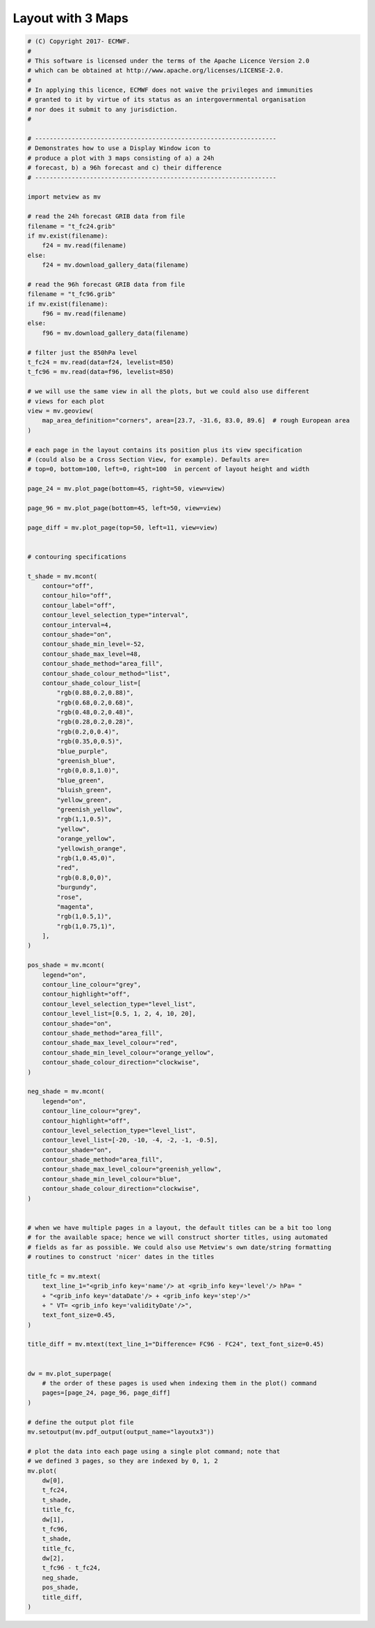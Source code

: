 .. only:: html

    .. note::
        :class: sphx-glr-download-link-note

        Click :ref:`here <sphx_glr_download_auto_examples_layoutx3.py>`     to download the full example code
    .. rst-class:: sphx-glr-example-title

    .. _sphx_glr_auto_examples_layoutx3.py:


Layout with 3 Maps
==============================================



.. image:: /auto_examples/images/sphx_glr_layoutx3_001.png
    :alt: layoutx3
    :class: sphx-glr-single-img






.. code-block:: default


    # (C) Copyright 2017- ECMWF.
    #
    # This software is licensed under the terms of the Apache Licence Version 2.0
    # which can be obtained at http://www.apache.org/licenses/LICENSE-2.0.
    #
    # In applying this licence, ECMWF does not waive the privileges and immunities
    # granted to it by virtue of its status as an intergovernmental organisation
    # nor does it submit to any jurisdiction.
    #

    # ------------------------------------------------------------------
    # Demonstrates how to use a Display Window icon to
    # produce a plot with 3 maps consisting of a) a 24h
    # forecast, b) a 96h forecast and c) their difference
    # ------------------------------------------------------------------

    import metview as mv

    # read the 24h forecast GRIB data from file
    filename = "t_fc24.grib"
    if mv.exist(filename):
        f24 = mv.read(filename)
    else:
        f24 = mv.download_gallery_data(filename)

    # read the 96h forecast GRIB data from file
    filename = "t_fc96.grib"
    if mv.exist(filename):
        f96 = mv.read(filename)
    else:
        f96 = mv.download_gallery_data(filename)

    # filter just the 850hPa level
    t_fc24 = mv.read(data=f24, levelist=850)
    t_fc96 = mv.read(data=f96, levelist=850)

    # we will use the same view in all the plots, but we could also use different
    # views for each plot
    view = mv.geoview(
        map_area_definition="corners", area=[23.7, -31.6, 83.0, 89.6]  # rough European area
    )

    # each page in the layout contains its position plus its view specification
    # (could also be a Cross Section View, for example). Defaults are=
    # top=0, bottom=100, left=0, right=100  in percent of layout height and width

    page_24 = mv.plot_page(bottom=45, right=50, view=view)

    page_96 = mv.plot_page(bottom=45, left=50, view=view)

    page_diff = mv.plot_page(top=50, left=11, view=view)


    # contouring specifications

    t_shade = mv.mcont(
        contour="off",
        contour_hilo="off",
        contour_label="off",
        contour_level_selection_type="interval",
        contour_interval=4,
        contour_shade="on",
        contour_shade_min_level=-52,
        contour_shade_max_level=48,
        contour_shade_method="area_fill",
        contour_shade_colour_method="list",
        contour_shade_colour_list=[
            "rgb(0.88,0.2,0.88)",
            "rgb(0.68,0.2,0.68)",
            "rgb(0.48,0.2,0.48)",
            "rgb(0.28,0.2,0.28)",
            "rgb(0.2,0,0.4)",
            "rgb(0.35,0,0.5)",
            "blue_purple",
            "greenish_blue",
            "rgb(0,0.8,1.0)",
            "blue_green",
            "bluish_green",
            "yellow_green",
            "greenish_yellow",
            "rgb(1,1,0.5)",
            "yellow",
            "orange_yellow",
            "yellowish_orange",
            "rgb(1,0.45,0)",
            "red",
            "rgb(0.8,0,0)",
            "burgundy",
            "rose",
            "magenta",
            "rgb(1,0.5,1)",
            "rgb(1,0.75,1)",
        ],
    )

    pos_shade = mv.mcont(
        legend="on",
        contour_line_colour="grey",
        contour_highlight="off",
        contour_level_selection_type="level_list",
        contour_level_list=[0.5, 1, 2, 4, 10, 20],
        contour_shade="on",
        contour_shade_method="area_fill",
        contour_shade_max_level_colour="red",
        contour_shade_min_level_colour="orange_yellow",
        contour_shade_colour_direction="clockwise",
    )

    neg_shade = mv.mcont(
        legend="on",
        contour_line_colour="grey",
        contour_highlight="off",
        contour_level_selection_type="level_list",
        contour_level_list=[-20, -10, -4, -2, -1, -0.5],
        contour_shade="on",
        contour_shade_method="area_fill",
        contour_shade_max_level_colour="greenish_yellow",
        contour_shade_min_level_colour="blue",
        contour_shade_colour_direction="clockwise",
    )


    # when we have multiple pages in a layout, the default titles can be a bit too long
    # for the available space; hence we will construct shorter titles, using automated
    # fields as far as possible. We could also use Metview's own date/string formatting
    # routines to construct 'nicer' dates in the titles

    title_fc = mv.mtext(
        text_line_1="<grib_info key='name'/> at <grib_info key='level'/> hPa= "
        + "<grib_info key='dataDate'/> + <grib_info key='step'/>"
        + " VT= <grib_info key='validityDate'/>",
        text_font_size=0.45,
    )

    title_diff = mv.mtext(text_line_1="Difference= FC96 - FC24", text_font_size=0.45)


    dw = mv.plot_superpage(
        # the order of these pages is used when indexing them in the plot() command
        pages=[page_24, page_96, page_diff]
    )

    # define the output plot file
    mv.setoutput(mv.pdf_output(output_name="layoutx3"))

    # plot the data into each page using a single plot command; note that
    # we defined 3 pages, so they are indexed by 0, 1, 2
    mv.plot(
        dw[0],
        t_fc24,
        t_shade,
        title_fc,
        dw[1],
        t_fc96,
        t_shade,
        title_fc,
        dw[2],
        t_fc96 - t_fc24,
        neg_shade,
        pos_shade,
        title_diff,
    )


.. _sphx_glr_download_auto_examples_layoutx3.py:


.. only :: html

 .. container:: sphx-glr-footer
    :class: sphx-glr-footer-example



  .. container:: sphx-glr-download sphx-glr-download-python

     :download:`Download Python source code: layoutx3.py <layoutx3.py>`



  .. container:: sphx-glr-download sphx-glr-download-jupyter

     :download:`Download Jupyter notebook: layoutx3.ipynb <layoutx3.ipynb>`


.. only:: html

 .. rst-class:: sphx-glr-signature

    `Gallery generated by Sphinx-Gallery <https://sphinx-gallery.github.io>`_
